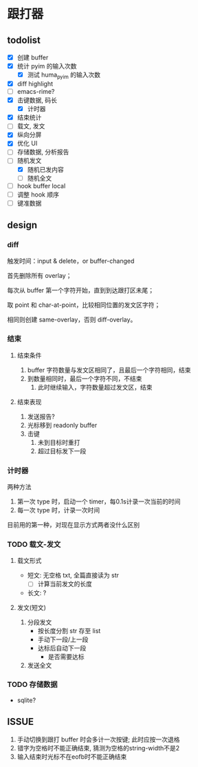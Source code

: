* 跟打器
** todolist 
- [X] 创建 buffer
- [X] 统计 pyim 的输入次数
  - [X] 测试 huma_pyim 的输入次数
- [X] diff highlight
- [ ] emacs-rime?
- [X] 击键数据, 码长
  - [X] 计时器
- [X] 结束统计
- [ ] 载文, 发文
- [X] 纵向分屏
- [X] 优化 UI
- [ ] 存储数据, 分析报告
- [-] 随机发文
  - [X] 随机已发内容
  - [ ] 随机全文
- [ ] hook buffer local
- [ ] 调整 hook 顺序
- [ ] 键准数据
** design
*** diff
触发时间：input & delete，or buffer-changed

首先删除所有 overlay；

每次从 buffer 第一个字符开始，直到到达跟打区未尾；

取 point 和 char-at-point，比较相同位置的发文区字符；

相同则创建 same-overlay，否则 diff-overlay。
*** 结束
**** 结束条件
1. buffer 字符数量与发文区相同了，且最后一个字符相同，结束
2. 到数量相同时，最后一个字符不同，不结束
   1. 此时继续输入，字符数量超过发文区，结束
**** 结束表现
1. 发送报告?
2. 光标移到 readonly buffer
3. 击键
   1. 未到目标时重打
   2. 超过目标发下一段
*** 计时器
两种方法
1. 第一次 type 时，启动一个 timer，每0.1s计录一次当前的时间
2. 每一次 type 时，计录一次时间

目前用的第一种，对现在显示方式两者没什么区别
*** TODO 载文-发文
**** 载文形式
- 短文: 无空格 txt, 全篇直接读为 str
  - [ ] 计算当前发文的长度
- 长文: ?
**** 发文(短文)
1. 分段发文
   - 按长度分割 str 存至 list
   - 手动下一段/上一段
   - 达标后自动下一段
     - 是否需要达标
     
2. 发送全文
*** TODO 存储数据
- sqlite?
** ISSUE
1. 手动切换到跟打 buffer 时会多计一次按键;
   此时应按一次退格
2. 错字为空格时不能正确结束, 猜测为空格的string-width不是2
3. 输入结束时光标不在eofb时不能正确结束
